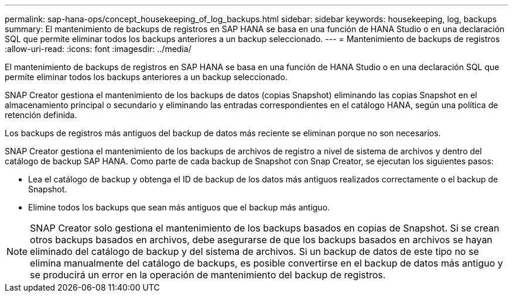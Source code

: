 ---
permalink: sap-hana-ops/concept_housekeeping_of_log_backups.html 
sidebar: sidebar 
keywords: housekeeping, log, backups 
summary: El mantenimiento de backups de registros en SAP HANA se basa en una función de HANA Studio o en una declaración SQL que permite eliminar todos los backups anteriores a un backup seleccionado. 
---
= Mantenimiento de backups de registros
:allow-uri-read: 
:icons: font
:imagesdir: ../media/


[role="lead"]
El mantenimiento de backups de registros en SAP HANA se basa en una función de HANA Studio o en una declaración SQL que permite eliminar todos los backups anteriores a un backup seleccionado.

SNAP Creator gestiona el mantenimiento de los backups de datos (copias Snapshot) eliminando las copias Snapshot en el almacenamiento principal o secundario y eliminando las entradas correspondientes en el catálogo HANA, según una política de retención definida.

Los backups de registros más antiguos del backup de datos más reciente se eliminan porque no son necesarios.

SNAP Creator gestiona el mantenimiento de los backups de archivos de registro a nivel de sistema de archivos y dentro del catálogo de backup SAP HANA. Como parte de cada backup de Snapshot con Snap Creator, se ejecutan los siguientes pasos:

* Lea el catálogo de backup y obtenga el ID de backup de los datos más antiguos realizados correctamente o el backup de Snapshot.
* Elimine todos los backups que sean más antiguos que el backup más antiguo.



NOTE: SNAP Creator solo gestiona el mantenimiento de los backups basados en copias de Snapshot. Si se crean otros backups basados en archivos, debe asegurarse de que los backups basados en archivos se hayan eliminado del catálogo de backup y del sistema de archivos. Si un backup de datos de este tipo no se elimina manualmente del catálogo de backups, es posible convertirse en el backup de datos más antiguo y se producirá un error en la operación de mantenimiento del backup de registros.
